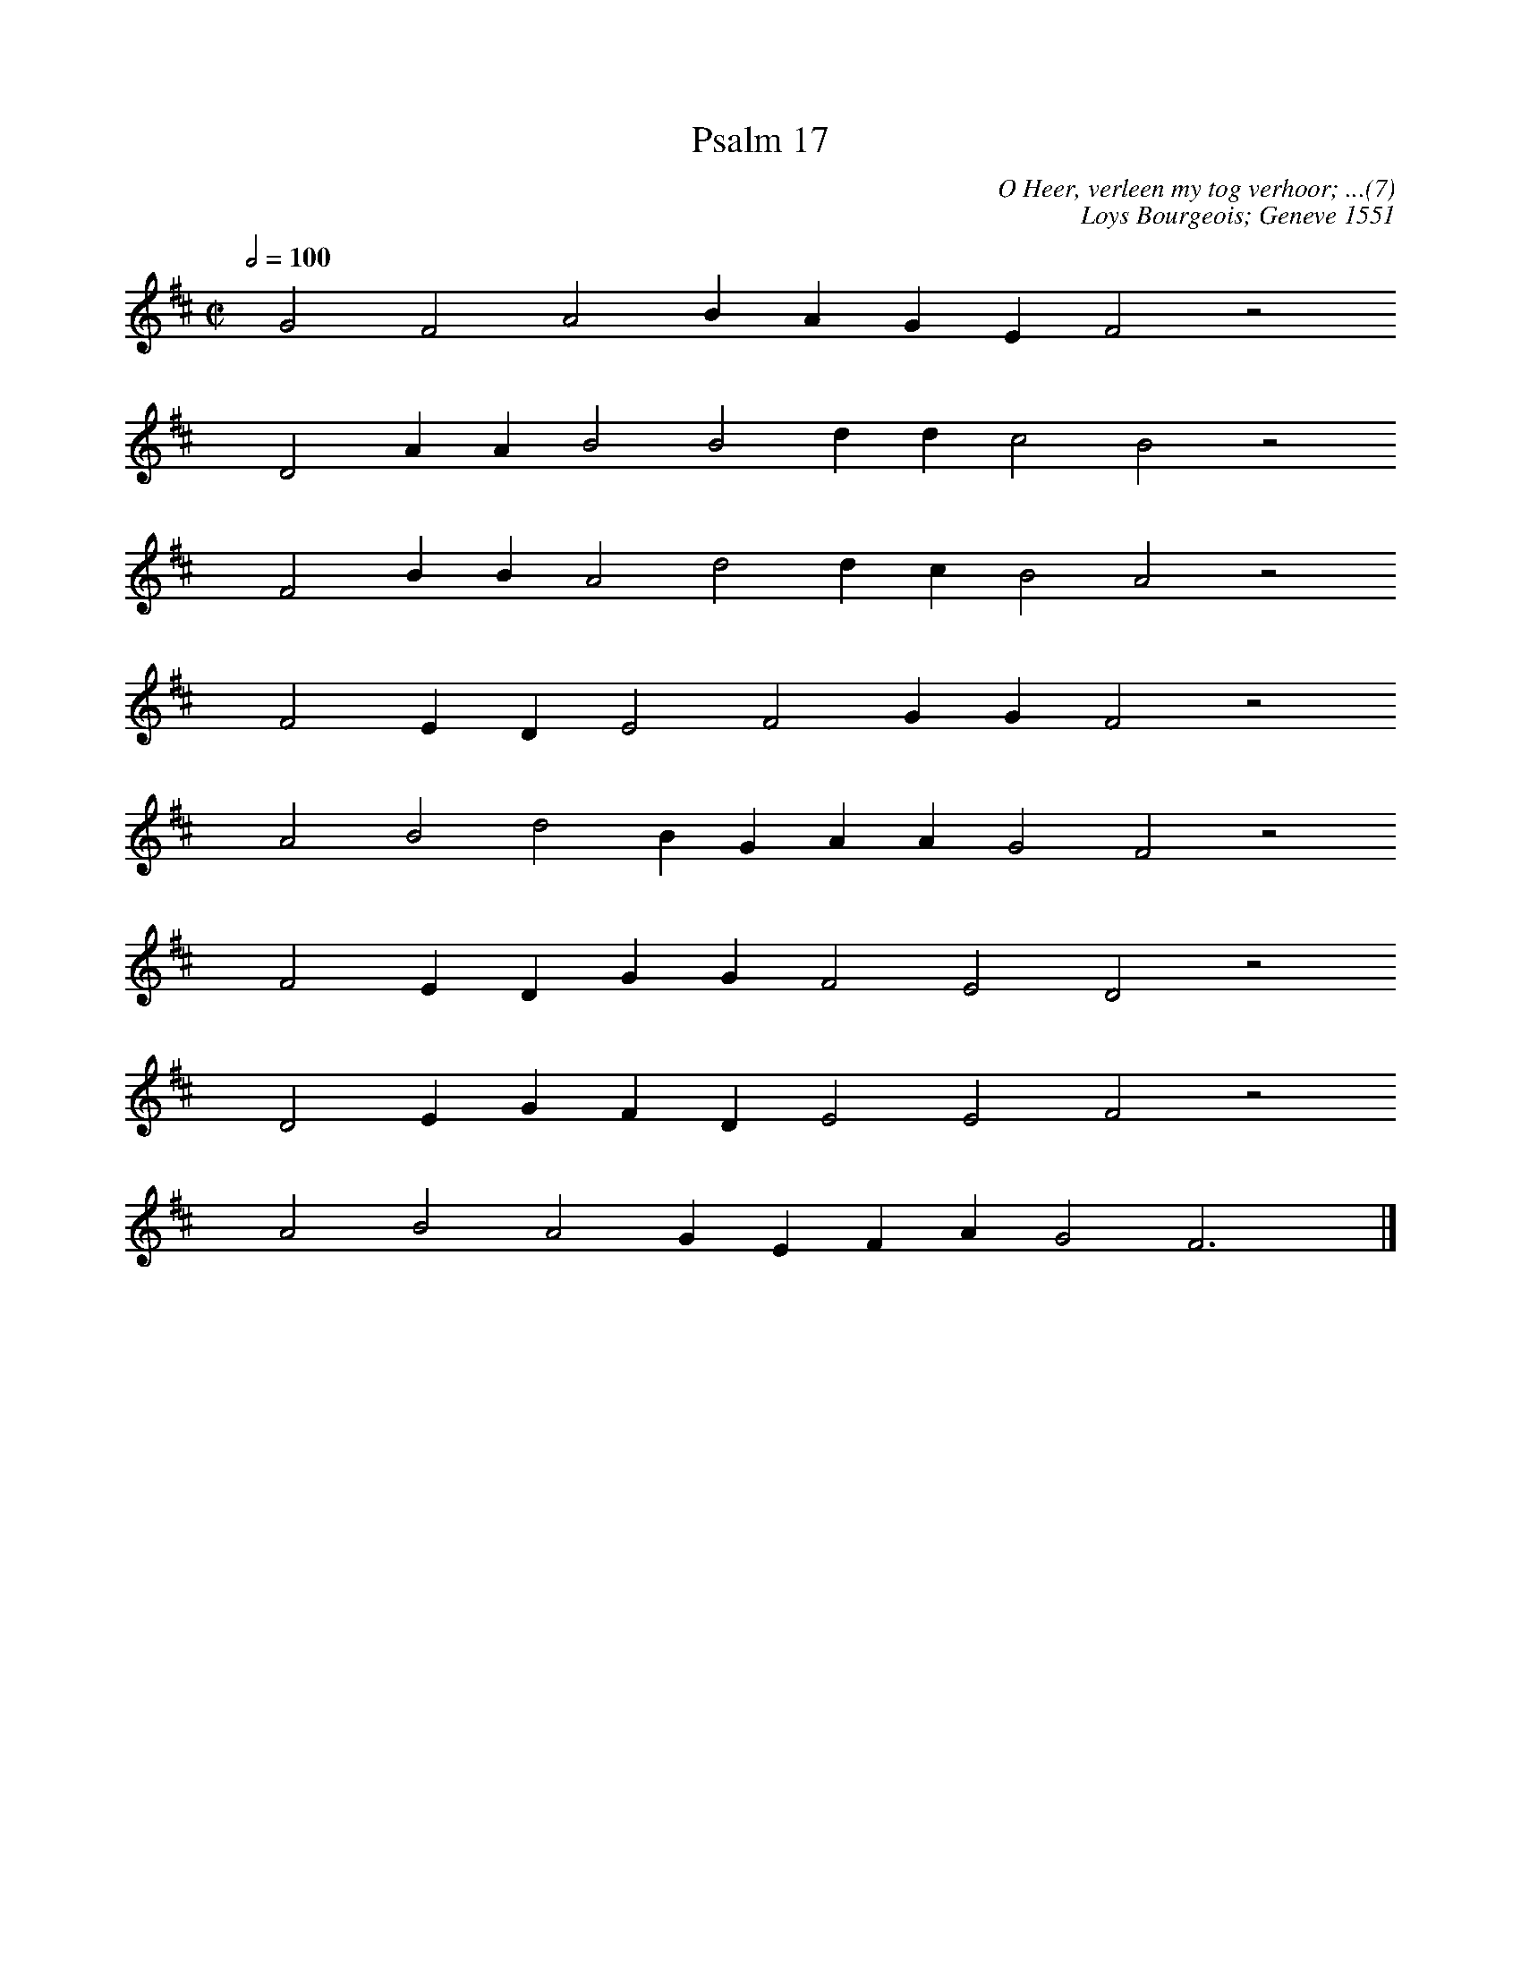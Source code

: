 %%vocalfont Arial 14
X:1
T:Psalm 17
C:O Heer, verleen my tog verhoor; ...(7)
C:Loys Bourgeois; Geneve 1551
L:1/4
M:C|
K:D
Q:1/2=100
yy G2 F2 A2 B A G E F2 z2
%w:words come here
yyyy D2 A A B2 B2 d d c2 B2 z2
%w:words come here
yyyy F2 B B A2 d2 d c B2 A2 z2
%w:words come here
yyyy F2 E D E2 F2 G G F2 z2
%w:words come here
yyyy A2 B2 d2 B G A A G2 F2 z2
%w:words come here
yyyy F2 E D G G F2 E2 D2 z2
%w:words come here
yyyy D2 E G F D E2 E2 F2 z2
%w:words come here
yyyy A2 B2 A2 G E F A G2 F3 yy |]
%w:words come here
